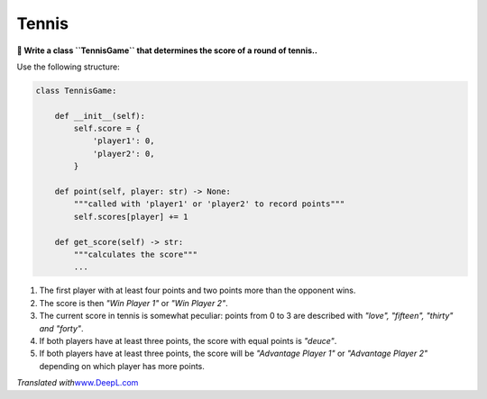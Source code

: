 Tennis
======

**🎯 Write a class ``TennisGame`` that determines the score of a round of tennis..**

Use the following structure:

.. code:: python3

   class TennisGame:

       def __init__(self):
           self.score = {
               'player1': 0,
               'player2': 0,
           }

       def point(self, player: str) -> None:
           """called with 'player1' or 'player2' to record points"""
           self.scores[player] += 1

       def get_score(self) -> str:
           """calculates the score"""
           ...


.. topic:: Rules

1. The first player with at least four points and two points more than the opponent wins.
2. The score is then *"Win Player 1"* or *"Win Player 2"*.
3. The current score in tennis is somewhat peculiar: points from 0 to 3 are described with *"love", "fifteen", "thirty" and "forty"*.
4. If both players have at least three points, the score with equal points is *"deuce"*.
5. If both players have at least three points, the score will be *"Advantage Player 1"* or *"Advantage Player 2"* depending on which player has more points.

*Translated with*\ `www.DeepL.com <www.DeepL.com/Translator>`__
